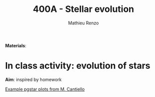 #+Title: 400A - Stellar evolution
#+author: Mathieu Renzo
#+email: mrenzo@arizona.edu

*Materials*:

* In class activity: evolution of stars

*Aim*: inspired by homework


[[https://www.stellarphysics.org/research][Example pgstar plots from M. Cantiello]]
